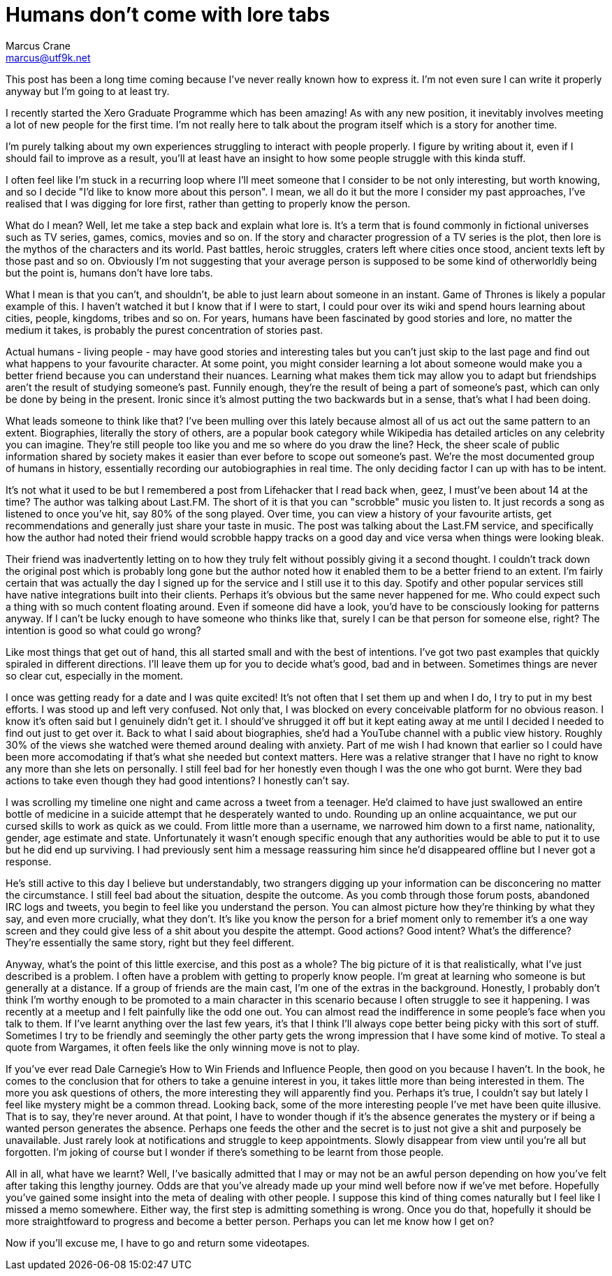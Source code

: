 = Humans don't come with lore tabs
Marcus Crane <marcus@utf9k.net>
:page-date: 2018-02-28
:page-layout: post
:page-permalink: /blog/lore-tabs
:page-tags: [people]

This post has been a long time coming because I've never really known how to express it. I'm not even sure I can write it properly anyway but I'm going to at least try.

I recently started the Xero Graduate Programme which has been amazing! As with any new position, it inevitably involves meeting a lot of new people for the first time. I'm not really here to talk about the program itself which is a story for another time.

I'm purely talking about my own experiences struggling to interact with people properly. I figure by writing about it, even if I should fail to improve as a result, you'll at least have an insight to how some people struggle with this kinda stuff.

I often feel like I'm stuck in a recurring loop where I'll meet someone that I consider to be not only interesting, but worth knowing, and so I decide "I'd like to know more about this person". I mean, we all do it but the more I consider my past approaches, I've realised that I was digging for lore first, rather than getting to properly know the person.

What do I mean? Well, let me take a step back and explain what lore is. It's a term that is found commonly in fictional universes such as TV series, games, comics, movies and so on. If the story and character progression of a TV series is the plot, then lore is the mythos of the characters and its world. Past battles, heroic struggles, craters left where cities once stood, ancient texts left by those past and so on. Obviously I'm not suggesting that your average person is supposed to be some kind of otherworldly being but the point is, humans don't have lore tabs.

What I mean is that you can't, and shouldn't, be able to just learn about someone in an instant. Game of Thrones is likely a popular example of this. I haven't watched it but I know that if I were to start, I could pour over its wiki and spend hours learning about cities, people, kingdoms, tribes and so on. For years, humans have been fascinated by good stories and lore, no matter the medium it takes, is probably the purest concentration of stories past.

Actual humans - living people - may have good stories and interesting tales but you can't just skip to the last page and find out what happens to your favourite character. At some point, you might consider learning a lot about someone would make you a better friend because you can understand their nuances. Learning what makes them tick may allow you to adapt but friendships aren't the result of studying someone's past. Funnily enough, they're the result of being a part of someone's past, which can only be done by being in the present. Ironic since it's almost putting the two backwards but in a sense, that's what I had been doing.

What leads someone to think like that? I've been mulling over this lately because almost all of us act out the same pattern to an extent. Biographies, literally the story of others, are a popular book category while Wikipedia has detailed articles on any celebrity you can imagine. They're still people too like you and me so where do you draw the line? Heck, the sheer scale of public information shared by society makes it easier than ever before to scope out someone's past. We're the most documented group of humans in history, essentially recording our autobiographies in real time. The only deciding factor I can up with has to be intent.

It's not what it used to be but I remembered a post from Lifehacker that I read back when, geez, I must've been about 14 at the time? The author was talking about Last.FM. The short of it is that you can "scrobble" music you listen to. It just records a song as listened to once you've hit, say 80% of the song played. Over time, you can view a history of your favourite artists, get recommendations and generally just share your taste in music. The post was talking about the Last.FM service, and specifically how the author had noted their friend would scrobble happy tracks on a good day and vice versa when things were looking bleak.

Their friend was inadvertently letting on to how they truly felt without possibly giving it a second thought. I couldn't track down the original post which is probably long gone but the author noted how it enabled them to be a better friend to an extent. I'm fairly certain that was actually the day I signed up for the service and I still use it to this day. Spotify and other popular services still have native integrations built into their clients. Perhaps it's obvious but the same never happened for me. Who could expect such a thing with so much content floating around. Even if someone did have a look, you'd have to be consciously looking for patterns anyway. If I can't be lucky enough to have someone who thinks like that, surely I can be that person for someone else, right? The intention is good so what could go wrong?

Like most things that get out of hand, this all started small and with the best of intentions. I've got two past examples that quickly spiraled in different directions. I'll leave them up for you to decide what's good, bad and in between. Sometimes things are never so clear cut, especially in the moment.

I once was getting ready for a date and I was quite excited! It's not often that I set them up and when I do, I try to put in my best efforts. I was stood up and left very confused. Not only that, I was blocked on every conceivable platform for no obvious reason. I know it's often said but I genuinely didn't get it. I should've shrugged it off but it kept eating away at me until I decided I needed to find out just to get over it. Back to what I said about biographies, she'd had a YouTube channel with a public view history. Roughly 30% of the views she watched were themed around dealing with anxiety. Part of me wish I had known that earlier so I could have been more accomodating if that's what she needed but context matters. Here was a relative stranger that I have no right to know any more than she lets on personally. I still feel bad for her honestly even though I was the one who got burnt. Were they bad actions to take even though they had good intentions? I honestly can't say.

I was scrolling my timeline one night and came across a tweet from a teenager. He'd claimed to have just swallowed an entire bottle of medicine in a suicide attempt that he desperately wanted to undo. Rounding up an online acquaintance, we put our cursed skills to work as quick as we could. From little more than a username, we narrowed him down to a first name, nationality, gender, age estimate and state. Unfortunately it wasn't enough specific enough that any authorities would be able to put it to use but he did end up surviving. I had previously sent him a message reassuring him since he'd disappeared offline but I never got a response.

He's still active to this day I believe but understandably, two strangers digging up your information can be disconcering no matter the circumstance. I still feel bad about the situation, despite the outcome. As you comb through those forum posts, abandoned IRC logs and tweets, you begin to feel like you understand the person. You can almost picture how they're thinking by what they say, and even more crucially, what they don't. It's like you know the person for a brief moment only to remember it's a one way screen and they could give less of a shit about you despite the attempt. Good actions? Good intent? What's the difference? They're essentially the same story, right but they feel different.

Anyway, what's the point of this little exercise, and this post as a whole? The big picture of it is that realistically, what I've just described is a problem. I often have a problem with getting to properly know people. I'm great at learning who someone is but generally at a distance. If a group of friends are the main cast, I'm one of the extras in the background. Honestly, I probably don't think I'm worthy enough to be promoted to a main character in this scenario because I often struggle to see it happening. I was recently at a meetup and I felt painfully like the odd one out. You can almost read the indifference in some people's face when you talk to them. If I've learnt anything over the last few years, it's that I think I'll always cope better being picky with this sort of stuff. Sometimes I try to be friendly and seemingly the other party gets the wrong impression that I have some kind of motive. To steal a quote from Wargames, it often feels like the only winning move is not to play.

If you've ever read Dale Carnegie's How to Win Friends and Influence People, then good on you because I haven't. In the book, he comes to the conclusion that for others to take a genuine interest in you, it takes little more than being interested in them. The more you ask questions of others, the more interesting they will apparently find you. Perhaps it's true, I couldn't say but lately I feel like mystery might be a common thread. Looking back, some of the more interesting people I've met have been quite illusive. That is to say, they're never around. At that point, I have to wonder though if it's the absence generates the mystery or if being a wanted person generates the absence. Perhaps one feeds the other and the secret is to just not give a shit and purposely be unavailable. Just rarely look at notifications and struggle to keep appointments. Slowly disappear from view until you're all but forgotten. I'm joking of course but I wonder if there's something to be learnt from those people.

All in all, what have we learnt? Well, I've basically admitted that I may or may not be an awful person depending on how you've felt after taking this lengthy journey. Odds are that you've already made up your mind well before now if we've met before. Hopefully you've gained some insight into the meta of dealing with other people. I suppose this kind of thing comes naturally but I feel like I missed a memo somewhere. Either way, the first step is admitting something is wrong. Once you do that, hopefully it should be more straightfoward to progress and become a better person. Perhaps you can let me know how I get on?

Now if you'll excuse me, I have to go and return some videotapes.
